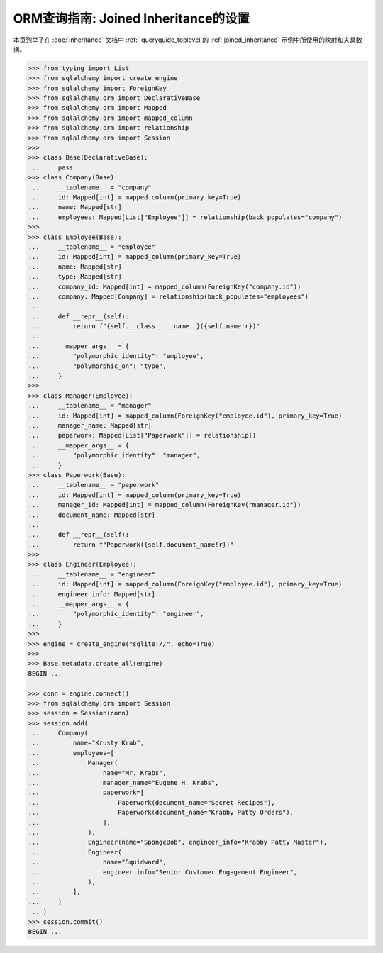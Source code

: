 ORM查询指南: Joined Inheritance的设置
===============================

本页列举了在  :doc:`inheritance`  文档中 :ref:` queryguide_toplevel`的 :ref:`joined_inheritance` 示例中所使用的映射和夹具数据。

..  sourcecode:: python

    >>> from typing import List
    >>> from sqlalchemy import create_engine
    >>> from sqlalchemy import ForeignKey
    >>> from sqlalchemy.orm import DeclarativeBase
    >>> from sqlalchemy.orm import Mapped
    >>> from sqlalchemy.orm import mapped_column
    >>> from sqlalchemy.orm import relationship
    >>> from sqlalchemy.orm import Session
    >>>
    >>> class Base(DeclarativeBase):
    ...     pass
    >>> class Company(Base):
    ...     __tablename__ = "company"
    ...     id: Mapped[int] = mapped_column(primary_key=True)
    ...     name: Mapped[str]
    ...     employees: Mapped[List["Employee"]] = relationship(back_populates="company")
    >>>
    >>> class Employee(Base):
    ...     __tablename__ = "employee"
    ...     id: Mapped[int] = mapped_column(primary_key=True)
    ...     name: Mapped[str]
    ...     type: Mapped[str]
    ...     company_id: Mapped[int] = mapped_column(ForeignKey("company.id"))
    ...     company: Mapped[Company] = relationship(back_populates="employees")
    ...
    ...     def __repr__(self):
    ...         return f"{self.__class__.__name__}({self.name!r})"
    ...
    ...     __mapper_args__ = {
    ...         "polymorphic_identity": "employee",
    ...         "polymorphic_on": "type",
    ...     }
    >>>
    >>> class Manager(Employee):
    ...     __tablename__ = "manager"
    ...     id: Mapped[int] = mapped_column(ForeignKey("employee.id"), primary_key=True)
    ...     manager_name: Mapped[str]
    ...     paperwork: Mapped[List["Paperwork"]] = relationship()
    ...     __mapper_args__ = {
    ...         "polymorphic_identity": "manager",
    ...     }
    >>> class Paperwork(Base):
    ...     __tablename__ = "paperwork"
    ...     id: Mapped[int] = mapped_column(primary_key=True)
    ...     manager_id: Mapped[int] = mapped_column(ForeignKey("manager.id"))
    ...     document_name: Mapped[str]
    ...
    ...     def __repr__(self):
    ...         return f"Paperwork({self.document_name!r})"
    >>>
    >>> class Engineer(Employee):
    ...     __tablename__ = "engineer"
    ...     id: Mapped[int] = mapped_column(ForeignKey("employee.id"), primary_key=True)
    ...     engineer_info: Mapped[str]
    ...     __mapper_args__ = {
    ...         "polymorphic_identity": "engineer",
    ...     }
    >>>
    >>> engine = create_engine("sqlite://", echo=True)
    >>>
    >>> Base.metadata.create_all(engine)
    BEGIN ...

    >>> conn = engine.connect()
    >>> from sqlalchemy.orm import Session
    >>> session = Session(conn)
    >>> session.add(
    ...     Company(
    ...         name="Krusty Krab",
    ...         employees=[
    ...             Manager(
    ...                 name="Mr. Krabs",
    ...                 manager_name="Eugene H. Krabs",
    ...                 paperwork=[
    ...                     Paperwork(document_name="Secret Recipes"),
    ...                     Paperwork(document_name="Krabby Patty Orders"),
    ...                 ],
    ...             ),
    ...             Engineer(name="SpongeBob", engineer_info="Krabby Patty Master"),
    ...             Engineer(
    ...                 name="Squidward",
    ...                 engineer_info="Senior Customer Engagement Engineer",
    ...             ),
    ...         ],
    ...     )
    ... )
    >>> session.commit()
    BEGIN ...

